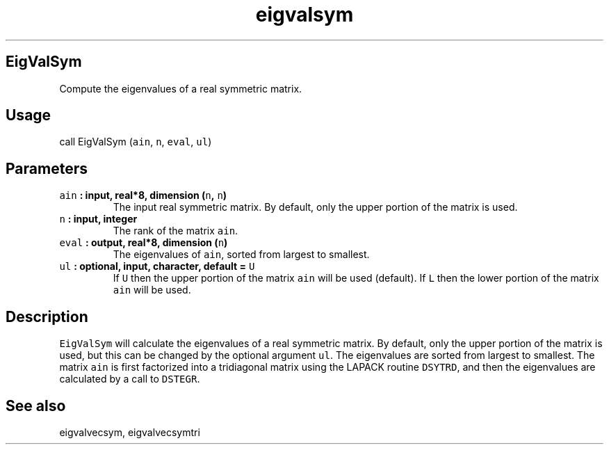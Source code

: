 .\" Automatically generated by Pandoc 1.17.2
.\"
.TH "eigvalsym" "1" "2016\-08\-11" "Fortran 95" "SHTOOLS 3.3.1"
.hy
.SH EigValSym
.PP
Compute the eigenvalues of a real symmetric matrix.
.SH Usage
.PP
call EigValSym (\f[C]ain\f[], \f[C]n\f[], \f[C]eval\f[], \f[C]ul\f[])
.SH Parameters
.TP
.B \f[C]ain\f[] : input, real*8, dimension (\f[C]n\f[], \f[C]n\f[])
The input real symmetric matrix.
By default, only the upper portion of the matrix is used.
.RS
.RE
.TP
.B \f[C]n\f[] : input, integer
The rank of the matrix \f[C]ain\f[].
.RS
.RE
.TP
.B \f[C]eval\f[] : output, real*8, dimension (\f[C]n\f[])
The eigenvalues of \f[C]ain\f[], sorted from largest to smallest.
.RS
.RE
.TP
.B \f[C]ul\f[] : optional, input, character, default = \f[C]U\f[]
If \f[C]U\f[] then the upper portion of the matrix \f[C]ain\f[] will be
used (default).
If \f[C]L\f[] then the lower portion of the matrix \f[C]ain\f[] will be
used.
.RS
.RE
.SH Description
.PP
\f[C]EigValSym\f[] will calculate the eigenvalues of a real symmetric
matrix.
By default, only the upper portion of the matrix is used, but this can
be changed by the optional argument \f[C]ul\f[].
The eigenvalues are sorted from largest to smallest.
The matrix \f[C]ain\f[] is first factorized into a tridiagonal matrix
using the LAPACK routine \f[C]DSYTRD\f[], and then the eigenvalues are
calculated by a call to \f[C]DSTEGR\f[].
.SH See also
.PP
eigvalvecsym, eigvalvecsymtri
